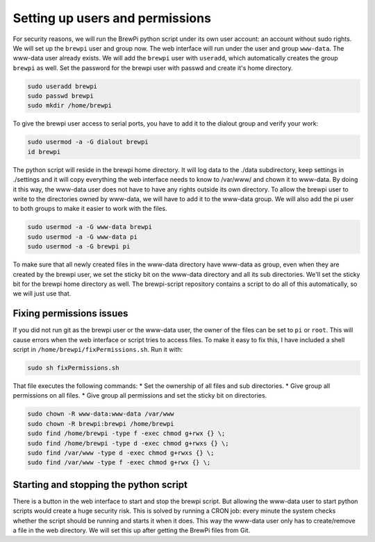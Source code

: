 Setting up users and permissions
================================
For security reasons, we will run the BrewPi python script under its own user account: an account without sudo rights.
We will set up the ``brewpi`` user and group now. The web interface will run under the user and group ``www-data``. The www-data user already exists.
We will add the ``brewpi`` user with ``useradd``, which automatically creates the group ``brewpi`` as well.
Set the password for the brewpi user with passwd and create it's home directory.

.. code-block:: bash

    sudo useradd brewpi
    sudo passwd brewpi
    sudo mkdir /home/brewpi

To give the brewpi user access to serial ports, you have to add it to the dialout group and verify your work:

.. code-block:: bash

    sudo usermod -a -G dialout brewpi
    id brewpi

The python script will reside in the brewpi home directory. It will log data to the ./data subdirectory, keep settings in ./settings and it will copy everything the web interface needs to know to /var/www/ and chown it to www-data. By doing it this way, the www-data user does not have to have any rights outside its own directory.
To allow the brewpi user to write to the directories owned by www-data, we will have to add it to the www-data group. We will also add the pi user to both groups to make it easier to work with the files.

.. code-block:: bash

    sudo usermod -a -G www-data brewpi
    sudo usermod -a -G www-data pi
    sudo usermod -a -G brewpi pi

To make sure that all newly created files in the www-data directory have www-data as group, even when they are created by the brewpi user, we set the sticky bit on the www-data directory and all its sub directories. We'll set the sticky bit for the brewpi home directory as well. The brewpi-script repository contains a script to do all of this automatically, so we will just use that.


Fixing permissions issues
-------------------------
If you did not run git as the brewpi user or the www-data user, the owner of the files can be set to ``pi`` or ``root``. This will cause errors when the web interface or script tries to access files.
To make it easy to fix this, I have included a shell script in ``/home/brewpi/fixPermissions.sh``. Run it with:

.. code-block:: bash

    sudo sh fixPermissions.sh

That file executes the following commands:
* Set the ownership of all files and sub directories.
* Give group all permissions on all files.
* Give group all permissions and set the sticky bit on directories.

.. code-block:: bash

    sudo chown -R www-data:www-data /var/www
    sudo chown -R brewpi:brewpi /home/brewpi
    sudo find /home/brewpi -type f -exec chmod g+rwx {} \;
    sudo find /home/brewpi -type d -exec chmod g+rwxs {} \;
    sudo find /var/www -type d -exec chmod g+rwxs {} \;
    sudo find /var/www -type f -exec chmod g+rwx {} \;



Starting and stopping the python script
---------------------------------------
There is a button in the web interface to start and stop the brewpi script. But allowing the www-data user to start python scripts would create a huge security risk.
This is solved by running a CRON job: every minute the system checks whether the script should be running and starts it when it does. This way the www-data user only has to create/remove a file in the web directory. We will set this up after getting the BrewPi files from Git.
